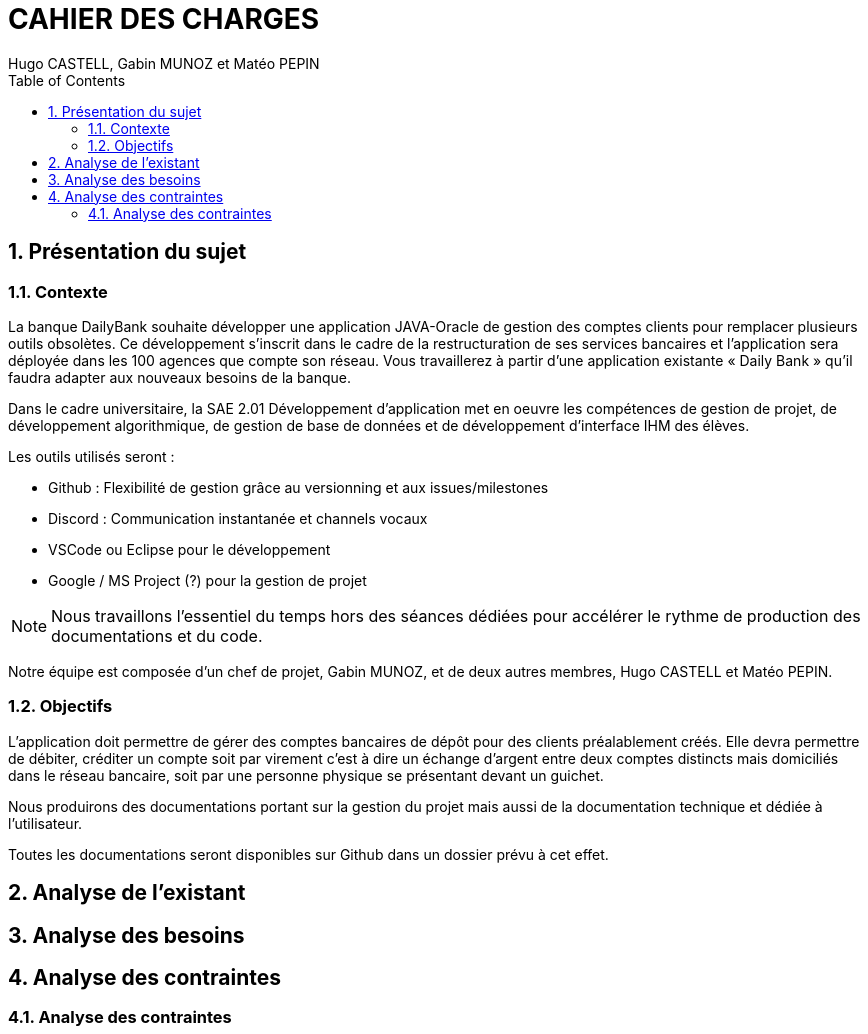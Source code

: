 :stylesheet: CDCU.css

= CAHIER DES CHARGES
:nofooter:
:author: Hugo CASTELL, Gabin MUNOZ et Matéo PEPIN
:toc: left
:docdate: 2022-03-29
:version-label: 1.0

== 1. Présentation du sujet ==

=== 1.1. Contexte ===
La banque DailyBank souhaite développer une application JAVA-Oracle de gestion des comptes clients pour remplacer plusieurs outils obsolètes. Ce développement s’inscrit dans le cadre de la restructuration de ses services bancaires et l’application sera déployée dans les 100 agences que compte son réseau. Vous travaillerez à partir d’une application existante « Daily Bank » qu’il faudra adapter aux nouveaux besoins de la banque.

Dans le cadre universitaire, la SAE 2.01 Développement d'application met en oeuvre les compétences de gestion de projet, de développement algorithmique, de gestion de base de données et de développement d'interface IHM des élèves.

Les outils utilisés seront :

** Github : Flexibilité de gestion grâce au versionning et aux issues/milestones
** Discord : Communication instantanée et channels vocaux
** VSCode ou Eclipse pour le développement
** Google / MS Project (?) pour la gestion de projet

NOTE: Nous travaillons l'essentiel du temps hors des séances dédiées pour accélérer le rythme de production des documentations et du code.

Notre équipe est composée d'un chef de projet, Gabin MUNOZ, et de deux autres membres, Hugo CASTELL et Matéo PEPIN.

=== 1.2. Objectifs ===
L’application doit permettre de gérer des comptes bancaires de dépôt pour des clients préalablement créés. Elle devra permettre de débiter, créditer un compte soit par virement c’est à dire un échange d’argent entre deux comptes distincts mais domiciliés dans le réseau bancaire, soit par une personne physique se présentant devant un guichet.

Nous produirons des documentations portant sur la gestion du projet mais aussi de la documentation technique et dédiée à l'utilisateur.

Toutes les documentations seront disponibles sur Github dans un dossier prévu à cet effet.


== 2. Analyse de l'existant ==

== 3. Analyse des besoins ==

== 4. Analyse des contraintes ==

=== 4.1. Analyse des contraintes ===
